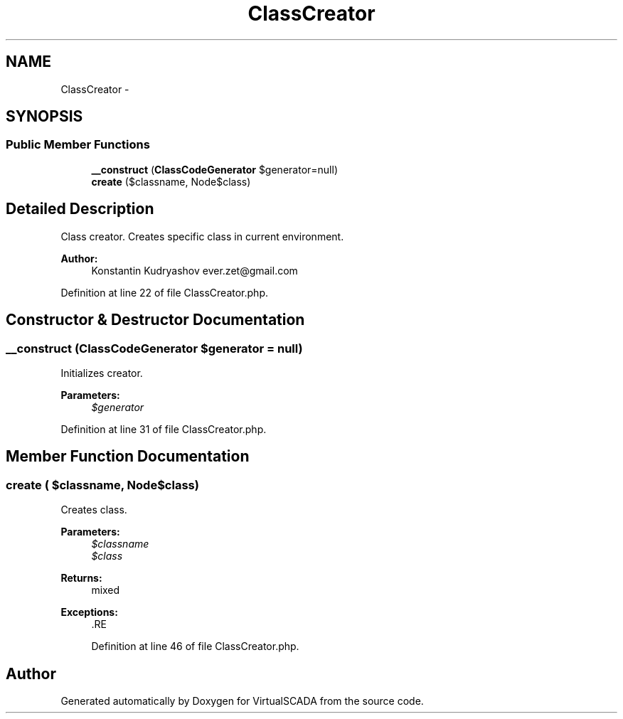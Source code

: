 .TH "ClassCreator" 3 "Tue Apr 14 2015" "Version 1.0" "VirtualSCADA" \" -*- nroff -*-
.ad l
.nh
.SH NAME
ClassCreator \- 
.SH SYNOPSIS
.br
.PP
.SS "Public Member Functions"

.in +1c
.ti -1c
.RI "\fB__construct\fP (\fBClassCodeGenerator\fP $generator=null)"
.br
.ti -1c
.RI "\fBcreate\fP ($classname, Node\\ClassNode $class)"
.br
.in -1c
.SH "Detailed Description"
.PP 
Class creator\&. Creates specific class in current environment\&.
.PP
\fBAuthor:\fP
.RS 4
Konstantin Kudryashov ever.zet@gmail.com 
.RE
.PP

.PP
Definition at line 22 of file ClassCreator\&.php\&.
.SH "Constructor & Destructor Documentation"
.PP 
.SS "__construct (\fBClassCodeGenerator\fP $generator = \fCnull\fP)"
Initializes creator\&.
.PP
\fBParameters:\fP
.RS 4
\fI$generator\fP 
.RE
.PP

.PP
Definition at line 31 of file ClassCreator\&.php\&.
.SH "Member Function Documentation"
.PP 
.SS "create ( $classname, Node\\ClassNode $class)"
Creates class\&.
.PP
\fBParameters:\fP
.RS 4
\fI$classname\fP 
.br
\fI$class\fP 
.RE
.PP
\fBReturns:\fP
.RS 4
mixed
.RE
.PP
\fBExceptions:\fP
.RS 4
\fI\fP .RE
.PP

.PP
Definition at line 46 of file ClassCreator\&.php\&.

.SH "Author"
.PP 
Generated automatically by Doxygen for VirtualSCADA from the source code\&.
